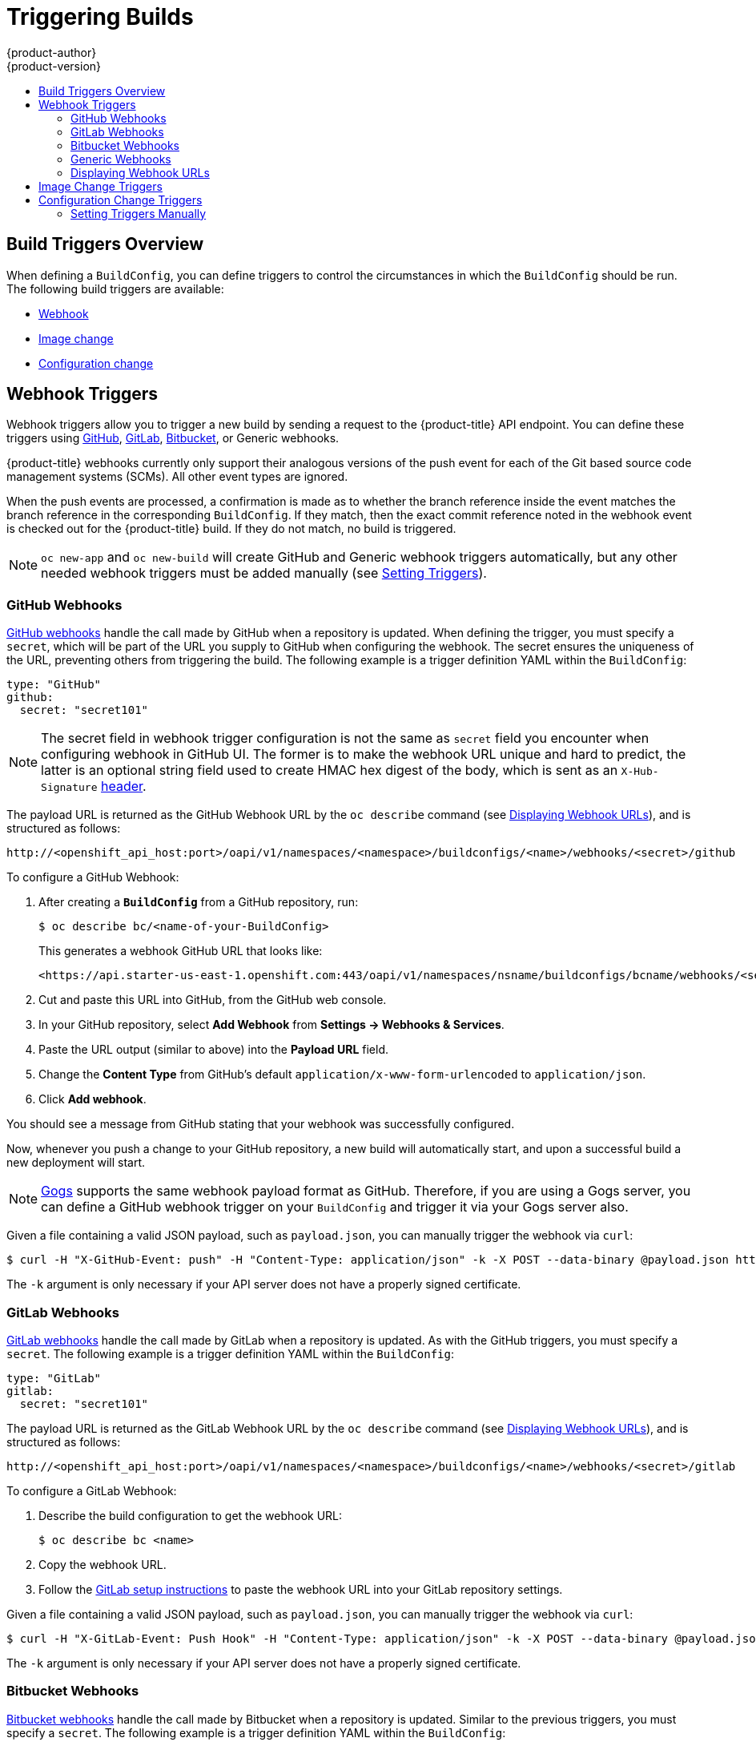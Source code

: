 [[dev-guide-triggering-builds]]
= Triggering Builds
{product-author}
{product-version}
:data-uri:
:icons:
:experimental:
:toc: macro
:toc-title:
:prewrap!:

toc::[]

[[build-triggers]]
== Build Triggers Overview

When defining a `BuildConfig`, you can define triggers to control the
circumstances in which the `BuildConfig` should be run. The following build
triggers are available:

* xref:webhook-triggers[Webhook]
* xref:image-change-triggers[Image change]
* xref:config-change-triggers[Configuration change]

[[webhook-triggers]]
== Webhook Triggers

Webhook triggers allow you to trigger a new build by sending a request to the
{product-title} API endpoint. You can define these triggers using
link:https://developer.github.com/webhooks/[GitHub],
link:https://docs.gitlab.com/ce/user/project/integrations/webhooks.html[GitLab],
link:https://confluence.atlassian.com/bitbucket/manage-webhooks-735643732.html[Bitbucket],
or Generic webhooks.

{product-title} webhooks currently only support their analogous versions of the push event for each of the Git based source code management
systems (SCMs).  All other event types are ignored.

When the push events are processed, a confirmation is made as to whether the branch reference inside the event matches the branch reference in the corresponding
`BuildConfig`.  If they match, then the exact commit reference noted in the webhook event is checked out for the {product-title} build.  If they do not match, no build is triggered.

[NOTE]
====
`oc new-app` and `oc new-build` will create GitHub and Generic webhook triggers automatically, but any other needed webhook triggers must be added manually (see xref:setting-triggers[Setting Triggers]).
====


[[github-webhooks]]
=== GitHub Webhooks

link:https://developer.github.com/webhooks/creating/[GitHub webhooks] handle the call
made by GitHub when a repository is updated. When defining the trigger, you must
specify a `secret`, which will be part of the URL you supply to GitHub when
configuring the webhook. The secret ensures the uniqueness of the URL, preventing
others from triggering the build. The following example is a trigger definition
YAML within the `BuildConfig`:

[source,yaml]
----
type: "GitHub"
github:
  secret: "secret101"
----

[NOTE]
====
The secret field in webhook trigger configuration is not the same as `secret`
field you encounter when configuring webhook in GitHub UI. The former is to make
the webhook URL unique and hard to predict, the latter is an optional string field
used to create HMAC hex digest of the body, which is sent as an `X-Hub-Signature`
link:https://developer.github.com/webhooks/#delivery-headers[header].
====

The payload URL is returned as the GitHub Webhook URL by the `oc describe` command
(see xref:describe-buildconfig[Displaying Webhook URLs]), and is structured as follows:

----
http://<openshift_api_host:port>/oapi/v1/namespaces/<namespace>/buildconfigs/<name>/webhooks/<secret>/github
----

To configure a GitHub Webhook:

. After creating a `*BuildConfig*` from a GitHub repository, run:
+
[source, bash]
----
$ oc describe bc/<name-of-your-BuildConfig>
----
+
This generates a webhook GitHub URL that looks like:
+
----
<https://api.starter-us-east-1.openshift.com:443/oapi/v1/namespaces/nsname/buildconfigs/bcname/webhooks/<secret>/github>.
----

. Cut and paste this URL into GitHub, from the GitHub web console.

. In your GitHub repository, select *Add Webhook* from *Settings -> Webhooks & Services*.

. Paste the URL output (similar to above) into the *Payload URL* field.

. Change the *Content Type* from GitHub's default `application/x-www-form-urlencoded` to `application/json`.

. Click *Add webhook*.

You should see a message from GitHub stating that your webhook was successfully
configured.

Now, whenever you push a change to your GitHub repository, a new build will
automatically start, and upon a successful build a new deployment will start.


[NOTE]
====
link:https://gogs.io[Gogs] supports the same webhook payload format as GitHub.
Therefore, if you are using a Gogs server, you can define a GitHub webhook
trigger on your `BuildConfig` and trigger it via your Gogs server also.
====

Given a file containing a valid JSON payload, such as `payload.json`, you can manually trigger the
webhook via `curl`:

----
$ curl -H "X-GitHub-Event: push" -H "Content-Type: application/json" -k -X POST --data-binary @payload.json https://<openshift_api_host:port>/oapi/v1/namespaces/<namespace>/buildconfigs/<name>/webhooks/<secret>/github
----

The `-k` argument is only necessary if your API server does not have a properly
signed certificate.

[[gitlab-webhooks]]
=== GitLab Webhooks

link:https://docs.gitlab.com/ce/user/project/integrations/webhooks.html[GitLab webhooks]
handle the call made by GitLab when a repository is updated. As with the GitHub
triggers, you must specify a `secret`. The following example is
a trigger definition YAML within the `BuildConfig`:

[source,yaml]
----
type: "GitLab"
gitlab:
  secret: "secret101"
----

The payload URL is returned as the GitLab Webhook URL by the `oc describe` command
(see xref:describe-buildconfig[Displaying Webhook URLs]), and is structured as follows:

----
http://<openshift_api_host:port>/oapi/v1/namespaces/<namespace>/buildconfigs/<name>/webhooks/<secret>/gitlab
----

To configure a GitLab Webhook:

. Describe the build configuration to get the webhook URL:
+
----
$ oc describe bc <name>
----
. Copy the webhook URL.
. Follow the link:https://docs.gitlab.com/ce/user/project/integrations/webhooks.html#webhooks[GitLab setup instructions]
to paste the webhook URL into your GitLab repository settings.

Given a file containing a valid JSON payload, such as `payload.json`, you can manually trigger the
webhook via `curl`:

----
$ curl -H "X-GitLab-Event: Push Hook" -H "Content-Type: application/json" -k -X POST --data-binary @payload.json https://<openshift_api_host:port>/oapi/v1/namespaces/<namespace>/buildconfigs/<name>/webhooks/<secret>/gitlab
----

The `-k` argument is only necessary if your API server does not have a properly
signed certificate.

[[bitbucket-webhooks]]
=== Bitbucket Webhooks

link:https://confluence.atlassian.com/bitbucket/manage-webhooks-735643732.html[Bitbucket webhooks]
handle the call made by Bitbucket when a repository is updated. Similar to the
previous triggers, you must specify a `secret`. The following example is a
trigger definition YAML within the `BuildConfig`:

[source,yaml]
----
type: "Bitbucket"
bitbucket:
  secret: "secret101"
----

The payload URL is returned as the Bitbucket Webhook URL by the `oc describe` command
(see xref:describe-buildconfig[Displaying Webhook URLs]), and is structured as follows:

----
http://<openshift_api_host:port>/oapi/v1/namespaces/<namespace>/buildconfigs/<name>/webhooks/<secret>/bitbucket
----

To configure a Bitbucket Webhook:

. Describe the build configuration to get the webhook URL:
+
----
$ oc describe bc <name>
----

. Copy the webhook URL.
. Follow the link:https://confluence.atlassian.com/bitbucket/manage-webhooks-735643732.html[Bitbucket setup instructions]
to paste the webhook URL into your Bitbucket repository settings.

Given a file containing a valid JSON payload, such as `payload.json`, you can manually trigger the
webhook via `curl`:

----
$ curl -H "X-Event-Key: repo:push" -H "Content-Type: application/json" -k -X POST --data-binary @payload.json https://<openshift_api_host:port>/oapi/v1/namespaces/<namespace>/buildconfigs/<name>/webhooks/<secret>/bitbucket
----

The `-k` argument is only necessary if your API server does not have a properly
signed certificate.

[[generic-webhooks]]
=== Generic Webhooks

Generic webhooks are invoked from any system capable of making a web request.
As with the other webhooks, you must specify a secret, which will be part of
the URL that the caller must use to trigger the build. The secret ensures the
uniqueness of the URL, preventing others from triggering the build. The
following is an example trigger definition YAML within the `BuildConfig`:

[source,yaml]
----
type: "Generic"
generic:
  secret: "secret101"
  allowEnv: true <1>
----
<1> Set to `true` to allow a generic webhook to pass in environment variables.

To set up the caller, supply the calling system with the URL of the generic
webhook endpoint for your build:

----
http://<openshift_api_host:port>/oapi/v1/namespaces/<namespace>/buildconfigs/<name>/webhooks/<secret>/generic
----

The caller must invoke the webhook as a `POST` operation.

To invoke the webhook manually you can use `curl`:

----
$ curl -X POST -k https://<openshift_api_host:port>/oapi/v1/namespaces/<namespace>/buildconfigs/<name>/webhooks/<secret>/generic
----

The HTTP verb must be set to `POST`. The insecure `-k` flag is specified to
ignore certificate validation. This second flag is not necessary if your cluster
has properly signed certificates.

The endpoint can accept an optional payload with the following format:

[source,yaml]
----
git:
  uri: "<url to git repository>"
  ref: "<optional git reference>"
  commit: "<commit hash identifying a specific git commit>"
  author:
    name: "<author name>"
    email: "<author e-mail>"
  committer:
    name: "<committer name>"
    email: "<committer e-mail>"
  message: "<commit message>"
env: <1>
   - name: "<variable name>"
     value: "<variable value>"
----
<1> Similar to the xref:build_strategies.adoc#buildconfig-environment[`BuildConfig`
environment] variables, the environment variables defined here are made
available to your build. If these variables collide with the `BuildConfig`
environment variables, these variables take precedence. By default, environment
variables passed via webhook are ignored. Set the `allowEnv` field to `true` on
the webhook definition to enable this behavior.

To pass this payload using `curl`, define it in a file named
*_payload_file.yaml_* and run:

----
$ curl -H "Content-Type: application/yaml" --data-binary @payload_file.yaml -X POST -k https://<openshift_api_host:port>/oapi/v1/namespaces/<namespace>/buildconfigs/<name>/webhooks/<secret>/generic
----

The arguments are the same as the previous example with the addition of a header
and a payload. The `-H` argument sets the `Content-Type` header to
`application/yaml` or `application/json` depending on your payload format.
The `--data-binary` argument is used to send a binary payload with newlines
intact with the `POST` request.

[NOTE]
====
{product-title} permits builds to be triggered via the generic webhook even if
an invalid request payload is presented (for example, invalid content type,
unparsable or invalid content, and so on). This behavior is maintained for
backwards compatibility. If an invalid request payload is presented,
{product-title} returns a warning in JSON format as part of its `HTTP 200 OK`
response.
====

[[describe-buildconfig]]
=== Displaying Webhook URLs

Use the following command to display any webhook URLs associated with a build
configuration:

----
$ oc describe bc <name>
----

If the above command does not display any webhook URLs, then no webhook trigger
is defined for that build configuration. See xref:setting-triggers[Setting Triggers]
to manually add triggers.

[[image-change-triggers]]
== Image Change Triggers

Image change triggers allow your build to be automatically invoked when a new
version of an upstream image is available. For example, if a build is based on
top of a RHEL image, then you can trigger that build to run any time the RHEL
image changes. As a result, the application image is always running on the
latest RHEL base image.

Configuring an image change trigger requires the following actions:

. Define an `ImageStream` that points to the upstream image you want to
trigger on:
+
[source,yaml]
----
kind: "ImageStream"
apiVersion: "v1"
metadata:
  name: "ruby-20-centos7"
----
+
This defines the image stream that is tied to a container image repository
located at *_<system-registry>_/_<namespace>_/ruby-20-centos7*. The
*_<system-registry>_* is defined as a service with the name `docker-registry`
running in {product-title}.

. If an image stream is the base image for the build, set the from field in the
build strategy to point to the image stream:
+
[source,yaml]
----
strategy:
  sourceStrategy:
    from:
      kind: "ImageStreamTag"
      name: "ruby-20-centos7:latest"
----
+
In this case, the `sourceStrategy` definition is consuming the `latest` tag of
the image stream named `ruby-20-centos7` located within this namespace.

. Define a build with one or more triggers that point to image streams:
+
[source,yaml]
----
type: "imageChange" <1>
imageChange: {}
type: "imagechange" <2>
imageChange:
  from:
    kind: "ImageStreamTag"
    name: "custom-image:latest"
----
<1> An image change trigger that monitors the `ImageStream` and `Tag` as
defined by the build strategy's `from` field. The `imageChange` object here
must be empty.
<2> An image change trigger that monitors an arbitrary image stream. The
`imageChange` part in this case must include a `from` field that references
the `ImageStreamTag` to monitor.

When using an image change trigger for the strategy image stream, the generated
build is supplied with an immutable Docker tag that points to the latest image
corresponding to that tag. This new image reference will be used by the strategy
when it executes for the build.

For other image change triggers that do not reference the strategy image stream,
a new build will be started, but the build strategy will not be updated with a
unique image reference.

In the example above that has an image change trigger for the strategy, the
resulting build will be:

[source,yaml]
----
strategy:
  sourceStrategy:
    from:
      kind: "DockerImage"
      name: "172.30.17.3:5001/mynamespace/ruby-20-centos7:<immutableid>"
----

This ensures that the triggered build uses the new image that was just pushed to
the repository, and the build can be re-run any time with the same inputs.

ifndef::openshift-online[]
In addition to setting the image field for all `Strategy` types, for custom
builds, the `OPENSHIFT_CUSTOM_BUILD_BASE_IMAGE` environment variable is checked.
If it does not exist, then it is created with the immutable image reference. If
it does exist then it is updated with the immutable image reference.
endif::[]

If a build is triggered due to a webhook trigger or manual request,
the build that is created uses the `<immutableid>` resolved from the
`ImageStream` referenced by the `Strategy`. This ensures that builds
are performed using consistent image tags for ease of reproduction.

[NOTE]
====
Image streams that point to container images in
link:http://docs.docker.com/v1.7/reference/api/hub_registry_spec/#docker-registry-1-0[v1
Docker registries] only trigger a build once when the
xref:../../architecture/core_concepts/builds_and_image_streams.adoc#image-stream-tag[image
stream tag] becomes available and not on subsequent image updates. This is due
to the lack of uniquely identifiable images in v1 Docker registries.
====

[[config-change-triggers]]
== Configuration Change Triggers

A configuration change trigger allows a build to be automatically invoked as
soon as a new `BuildConfig` is created. The following is an example trigger
definition YAML within the `BuildConfig`:

[source,yaml]
----
  type: "ConfigChange"
----

[NOTE]
====
Configuration change triggers currently only work when creating a new
`BuildConfig`. In a future release, configuration change triggers will also be
able to launch a build whenever a `BuildConfig` is updated.
====

[[setting-triggers]]
=== Setting Triggers Manually

Triggers can be added to and removed from build configurations with `oc set
triggers`. For example, to set a GitHub webhook trigger on a build
configuration, use:

----
$ oc set triggers bc <name> --from-github
----

To set an imagechange trigger, use

----
$ oc set triggers bc <name> --from-image='<image>'
----

To remove a trigger, add `--remove`:

----
$ oc set triggers bc <name> --from-bitbucket --remove
----

[NOTE]
====
When a webhook trigger already exists, adding it again regenerates the
webhook secret.
====

For more information, consult the help documentation with `oc set triggers
--help`
